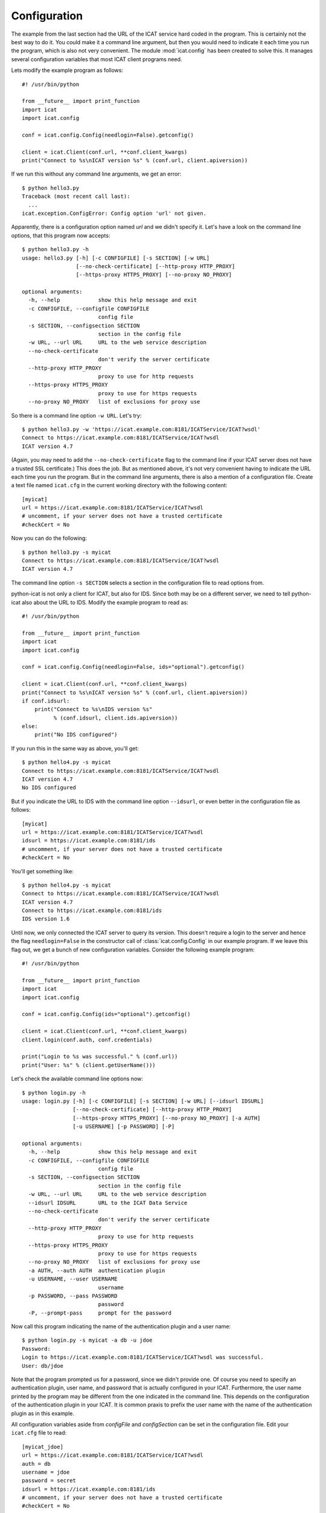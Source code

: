 Configuration
~~~~~~~~~~~~~

The example from the last section had the URL of the ICAT service hard
coded in the program.  This is certainly not the best way to do it.
You could make it a command line argument, but then you would need to
indicate it each time you run the program, which is also not very
convenient.  The module :mod:`icat.config` has been created to solve
this.  It manages several configuration variables that most ICAT
client programs need.

Lets modify the example program as follows::

  #! /usr/bin/python
  
  from __future__ import print_function
  import icat
  import icat.config
  
  conf = icat.config.Config(needlogin=False).getconfig()
  
  client = icat.Client(conf.url, **conf.client_kwargs)
  print("Connect to %s\nICAT version %s" % (conf.url, client.apiversion))

If we run this without any command line arguments, we get an error::

  $ python hello3.py 
  Traceback (most recent call last):
    ...
  icat.exception.ConfigError: Config option 'url' not given.

Apparently, there is a configuration option named `url` and we didn't
specify it.  Let's have a look on the command line options, that this
program now accepts::

  $ python hello3.py -h
  usage: hello3.py [-h] [-c CONFIGFILE] [-s SECTION] [-w URL]
                   [--no-check-certificate] [--http-proxy HTTP_PROXY]
                   [--https-proxy HTTPS_PROXY] [--no-proxy NO_PROXY]
  
  optional arguments:
    -h, --help            show this help message and exit
    -c CONFIGFILE, --configfile CONFIGFILE
                          config file
    -s SECTION, --configsection SECTION
                          section in the config file
    -w URL, --url URL     URL to the web service description
    --no-check-certificate
                          don't verify the server certificate
    --http-proxy HTTP_PROXY
                          proxy to use for http requests
    --https-proxy HTTPS_PROXY
                          proxy to use for https requests
    --no-proxy NO_PROXY   list of exclusions for proxy use

So there is a command line option ``-w URL``.  Let's try::

  $ python hello3.py -w 'https://icat.example.com:8181/ICATService/ICAT?wsdl'
  Connect to https://icat.example.com:8181/ICATService/ICAT?wsdl
  ICAT version 4.7

(Again, you may need to add the ``--no-check-certificate`` flag to the
command line if your ICAT server does not have a trusted SSL
certificate.)  This does the job.  But as mentioned above, it's not
very convenient having to indicate the URL each time you run the
program.  But in the command line arguments, there is also a mention
of a configuration file.  Create a text file named ``icat.cfg`` in the
current working directory with the following content::

  [myicat]
  url = https://icat.example.com:8181/ICATService/ICAT?wsdl
  # uncomment, if your server does not have a trusted certificate
  #checkCert = No

Now you can do the following::

  $ python hello3.py -s myicat
  Connect to https://icat.example.com:8181/ICATService/ICAT?wsdl
  ICAT version 4.7

The command line option ``-s SECTION`` selects a section in the
configuration file to read options from.

python-icat is not only a client for ICAT, but also for IDS.  Since
both may be on a different server, we need to tell python-icat also
about the URL to IDS.  Modify the example program to read as::

  #! /usr/bin/python
  
  from __future__ import print_function
  import icat
  import icat.config
  
  conf = icat.config.Config(needlogin=False, ids="optional").getconfig()
  
  client = icat.Client(conf.url, **conf.client_kwargs)
  print("Connect to %s\nICAT version %s" % (conf.url, client.apiversion))
  if conf.idsurl:
      print("Connect to %s\nIDS version %s" 
            % (conf.idsurl, client.ids.apiversion))
  else:
      print("No IDS configured")

If you run this in the same way as above, you'll get::

  $ python hello4.py -s myicat
  Connect to https://icat.example.com:8181/ICATService/ICAT?wsdl
  ICAT version 4.7
  No IDS configured

But if you indicate the URL to IDS with the command line option
``--idsurl``, or even better in the configuration file as follows::

  [myicat]
  url = https://icat.example.com:8181/ICATService/ICAT?wsdl
  idsurl = https://icat.example.com:8181/ids
  # uncomment, if your server does not have a trusted certificate
  #checkCert = No

You'll get something like::

  $ python hello4.py -s myicat
  Connect to https://icat.example.com:8181/ICATService/ICAT?wsdl
  ICAT version 4.7
  Connect to https://icat.example.com:8181/ids
  IDS version 1.6

Until now, we only connected the ICAT server to query its version.
This doesn't require a login to the server and hence the flag
``needlogin=False`` in the constructor call of
:class:`icat.config.Config` in our example program.  If we leave this
flag out, we get a bunch of new configuration variables.  Consider the
following example program::

  #! /usr/bin/python
  
  from __future__ import print_function
  import icat
  import icat.config
  
  conf = icat.config.Config(ids="optional").getconfig()
  
  client = icat.Client(conf.url, **conf.client_kwargs)
  client.login(conf.auth, conf.credentials)
  
  print("Login to %s was successful." % (conf.url))
  print("User: %s" % (client.getUserName()))

Let's check the available command line options now::

  $ python login.py -h
  usage: login.py [-h] [-c CONFIGFILE] [-s SECTION] [-w URL] [--idsurl IDSURL]
                  [--no-check-certificate] [--http-proxy HTTP_PROXY]
                  [--https-proxy HTTPS_PROXY] [--no-proxy NO_PROXY] [-a AUTH]
                  [-u USERNAME] [-p PASSWORD] [-P]
  
  optional arguments:
    -h, --help            show this help message and exit
    -c CONFIGFILE, --configfile CONFIGFILE
                          config file
    -s SECTION, --configsection SECTION
                          section in the config file
    -w URL, --url URL     URL to the web service description
    --idsurl IDSURL       URL to the ICAT Data Service
    --no-check-certificate
                          don't verify the server certificate
    --http-proxy HTTP_PROXY
                          proxy to use for http requests
    --https-proxy HTTPS_PROXY
                          proxy to use for https requests
    --no-proxy NO_PROXY   list of exclusions for proxy use
    -a AUTH, --auth AUTH  authentication plugin
    -u USERNAME, --user USERNAME
                          username
    -p PASSWORD, --pass PASSWORD
                          password
    -P, --prompt-pass     prompt for the password

Now call this program indicating the name of the authentication plugin
and a user name::

  $ python login.py -s myicat -a db -u jdoe
  Password: 
  Login to https://icat.example.com:8181/ICATService/ICAT?wsdl was successful.
  User: db/jdoe

Note that the program prompted us for a password, since we didn't
provide one.  Of course you need to specify an authentication plugin,
user name, and password that is actually configured in your ICAT.
Furthermore, the user name printed by the program may be different
from the one indicated in the command line.  This depends on the
configuration of the authentication plugin in your ICAT.  It is common
praxis to prefix the user name with the name of the authentication
plugin as in this example.

All configuration variables aside from `configFile` and
`configSection` can be set in the configuration file.  Edit your
``icat.cfg`` file to read::

  [myicat_jdoe]
  url = https://icat.example.com:8181/ICATService/ICAT?wsdl
  auth = db
  username = jdoe
  password = secret
  idsurl = https://icat.example.com:8181/ids
  # uncomment, if your server does not have a trusted certificate
  #checkCert = No

You should protect this file from unauthorized read access if you
store passwords in it.  Now you can do::

  $ python login.py -s myicat_jdoe
  Login to https://icat.example.com:8181/ICATService/ICAT?wsdl was successful.
  User: db/jdoe

Command line options override the settings in the configuration file.
This way, you can still log in as another user not configured in the
file::

  $ python login.py -s myicat_jdoe -u nbour
  Password: 
  Login to https://icat.example.com:8181/ICATService/ICAT?wsdl was successful.
  User: db/nbour

Configuration files can have many sections.  It may come handy to be
able to quickly switch between different users to log into the ICAT.
Edit ``icat.cfg`` again to read as follows::

  [myicat_root]
  url = https://icat.example.com:8181/ICATService/ICAT?wsdl
  auth = simple
  username = root
  password = secret
  idsurl = https://icat.example.com:8181/ids
  # uncomment, if your server does not have a trusted certificate
  #checkCert = No
  
  [myicat_useroffice]
  url = https://icat.example.com:8181/ICATService/ICAT?wsdl
  auth = simple
  username = useroffice
  password = secret
  idsurl = https://icat.example.com:8181/ids
  #checkCert = No
  
  [myicat_acord]
  url = https://icat.example.com:8181/ICATService/ICAT?wsdl
  auth = db
  username = acord
  password = secret
  idsurl = https://icat.example.com:8181/ids
  #checkCert = No
  
  [myicat_ahau]
  url = https://icat.example.com:8181/ICATService/ICAT?wsdl
  auth = db
  username = ahau
  password = secret
  idsurl = https://icat.example.com:8181/ids
  #checkCert = No
  
  [myicat_jbotu]
  url = https://icat.example.com:8181/ICATService/ICAT?wsdl
  auth = db
  username = jbotu
  password = secret
  idsurl = https://icat.example.com:8181/ids
  #checkCert = No
  
  [myicat_jdoe]
  url = https://icat.example.com:8181/ICATService/ICAT?wsdl
  auth = db
  username = jdoe
  password = secret
  idsurl = https://icat.example.com:8181/ids
  #checkCert = No
  
  [myicat_nbour]
  url = https://icat.example.com:8181/ICATService/ICAT?wsdl
  auth = db
  username = nbour
  password = secret
  idsurl = https://icat.example.com:8181/ids
  #checkCert = No
  
  [myicat_rbeck]
  url = https://icat.example.com:8181/ICATService/ICAT?wsdl
  auth = db
  username = rbeck
  password = secret
  idsurl = https://icat.example.com:8181/ids
  #checkCert = No

We shall use some of this configuration in the following sections of
the tutorial.  Do not forget to adapt the URLs, the authenticator
names, and the passwords to what is configured in your ICAT.

Programs may also define their own custom configuration variables.
Lets add the option to redirect the output of our example program to a
file::

  #! /usr/bin/python
  
  from __future__ import print_function
  import sys
  import icat
  import icat.config
  
  config = icat.config.Config(ids="optional")
  config.add_variable('outfile', ("-o", "--outputfile"), 
                      dict(help="output file name or '-' for stdout"),
                      default='-')
  conf = config.getconfig()
  
  client = icat.Client(conf.url, **conf.client_kwargs)
  client.login(conf.auth, conf.credentials)
  
  if conf.outfile == '-':
      out = sys.stdout
  else:
      out = open(conf.outfile, "wt")
  
  print("Login to %s was successful." % (conf.url), file=out)
  print("User: %s" % (client.getUserName()), file=out)
  
  out.close()

This adds a new configuration variable `outfile`.  It can be specified
on the command line as ``-o OUTFILE`` or ``--outputfile OUTFILE`` and
it defaults to the string ``-`` if not specified.  We can check this
on the list of available command line options::

  $ python login2.py -h
  usage: login2.py [-h] [-c CONFIGFILE] [-s SECTION] [-w URL] [--idsurl IDSURL]
                   [--no-check-certificate] [--http-proxy HTTP_PROXY]
                   [--https-proxy HTTPS_PROXY] [--no-proxy NO_PROXY] [-a AUTH]
                   [-u USERNAME] [-p PASSWORD] [-P] [-o OUTFILE]
  
  optional arguments:
    -h, --help            show this help message and exit
    -c CONFIGFILE, --configfile CONFIGFILE
                          config file
    -s SECTION, --configsection SECTION
                          section in the config file
    -w URL, --url URL     URL to the web service description
    --idsurl IDSURL       URL to the ICAT Data Service
    --no-check-certificate
                          don't verify the server certificate
    --http-proxy HTTP_PROXY
                          proxy to use for http requests
    --https-proxy HTTPS_PROXY
                          proxy to use for https requests
    --no-proxy NO_PROXY   list of exclusions for proxy use
    -a AUTH, --auth AUTH  authentication plugin
    -u USERNAME, --user USERNAME
                          username
    -p PASSWORD, --pass PASSWORD
                          password
    -P, --prompt-pass     prompt for the password
    -o OUTFILE, --outputfile OUTFILE
                          output file name or '-' for stdout

This new option is optional, so the program can be used as before::

  $ python login2.py -s myicat_jdoe
  Login to https://icat.example.com:8181/ICATService/ICAT?wsdl was successful.
  User: db/jdoe

If we add the option on the command line, it has the expected effect::

  $ python login2.py -s myicat_jdoe -o out.txt
  $ cat out.txt
  Login to https://icat.example.com:8181/ICATService/ICAT?wsdl was successful.
  User: db/jdoe

